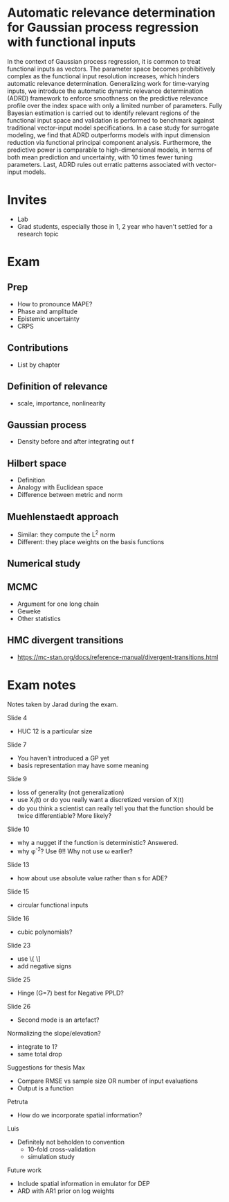 * Automatic relevance determination for Gaussian process regression with functional inputs

In the context of Gaussian process regression, it is common to treat functional
inputs as vectors. The parameter space becomes prohibitively complex as the
functional input resolution increases, which hinders automatic relevance
determination. Generalizing work for time-varying inputs, we introduce the
automatic dynamic relevance determination (ADRD) framework to enforce smoothness
on the predictive relevance profile over the index space with only a limited
number of parameters. Fully Bayesian estimation is carried out to identify
relevant regions of the functional input space and validation is performed to
benchmark against traditional vector-input model specifications. In a case study
for surrogate modeling, we find that ADRD outperforms models with input
dimension reduction via functional principal component analysis. Furthermore,
the predictive power is comparable to high-dimensional models, in terms of both
mean prediction and uncertainty, with 10 times fewer tuning parameters. Last,
ADRD rules out erratic patterns associated with vector-input models.

* Invites
  - Lab
  - Grad students, especially those in 1, 2 year who haven't settled for a
    research topic

* Exam

** Prep
   - How to pronounce MAPE?
   - Phase and amplitude
   - Epistemic uncertainty
   - CRPS

** Contributions
   - List by chapter

** Definition of relevance
   - scale, importance, nonlinearity

** Gaussian process
   - Density before and after integrating out f

** Hilbert space
   - Definition
   - Analogy with Euclidean space
   - Difference between metric and norm

** Muehlenstaedt approach
   - Similar: they compute the L^2 norm
   - Different: they place weights on the basis functions

** Numerical study

** MCMC
   - Argument for one long chain
   - Geweke
   - Other statistics

** HMC divergent transitions
   - https://mc-stan.org/docs/reference-manual/divergent-transitions.html

* Exam notes
  Notes taken by Jarad during the exam.

  Slide 4
  - HUC 12 is a particular size
  Slide 7
  - You haven’t introduced a GP yet
  - basis representation may have some meaning
  Slide 9
  - loss of generality (not generalization)
  - use X_i(t) or do you really want a discretized version of X(t)
  - do you think a scientist can really tell you that the function should be
    twice differentiable? More likely?
  Slide 10
  - why a nugget if the function is deterministic? Answered.
  - why \phi^{-2}? Use \theta!! Why not use \omega earlier?
  Slide 13
  - how about use absolute value rather than s for ADE?
  Slide 15
  - circular functional inputs
  Slide 16
  - cubic polynomials?
  Slide 23
  - use \left\{ \right\]
  - add negative signs
  Slide 25
  - Hinge (G=7) best for Negative PPLD?
  Slide 26
  - Second mode is an artefact?
  Normalizing the slope/elevation?
  - integrate to 1?
  - same total drop
  Suggestions for thesis
  Max
  - Compare RMSE vs sample size OR number of input evaluations
  - Output is a function
  Petruta
  - How do we incorporate spatial information?
  Luis
  - Definitely not beholden to convention
    - 10-fold cross-validation
    - simulation study
  Future work
  - Include spatial information in emulator for DEP
  - ARD with AR1 prior on log weights
